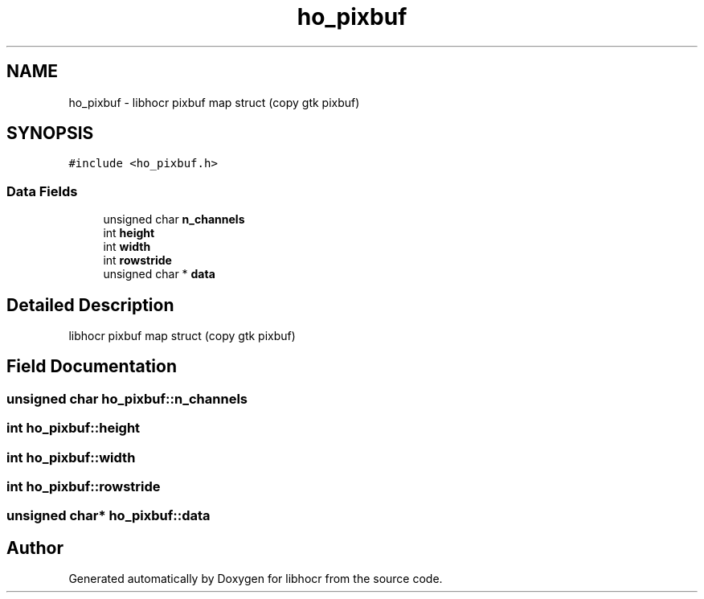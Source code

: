.TH "ho_pixbuf" 3 "27 May 2008" "Version 0.10.10" "libhocr" \" -*- nroff -*-
.ad l
.nh
.SH NAME
ho_pixbuf \- libhocr pixbuf map struct (copy gtk pixbuf)  

.PP
.SH SYNOPSIS
.br
.PP
\fC#include <ho_pixbuf.h>\fP
.PP
.SS "Data Fields"

.in +1c
.ti -1c
.RI "unsigned char \fBn_channels\fP"
.br
.ti -1c
.RI "int \fBheight\fP"
.br
.ti -1c
.RI "int \fBwidth\fP"
.br
.ti -1c
.RI "int \fBrowstride\fP"
.br
.ti -1c
.RI "unsigned char * \fBdata\fP"
.br
.in -1c
.SH "Detailed Description"
.PP 
libhocr pixbuf map struct (copy gtk pixbuf) 
.SH "Field Documentation"
.PP 
.SS "unsigned char \fBho_pixbuf::n_channels\fP"
.PP
.SS "int \fBho_pixbuf::height\fP"
.PP
.SS "int \fBho_pixbuf::width\fP"
.PP
.SS "int \fBho_pixbuf::rowstride\fP"
.PP
.SS "unsigned char* \fBho_pixbuf::data\fP"
.PP


.SH "Author"
.PP 
Generated automatically by Doxygen for libhocr from the source code.
